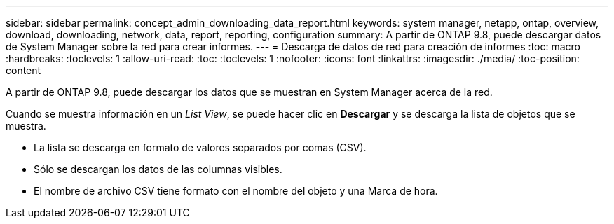 ---
sidebar: sidebar 
permalink: concept_admin_downloading_data_report.html 
keywords: system manager, netapp, ontap, overview, download, downloading, network, data, report, reporting, configuration 
summary: A partir de ONTAP 9.8, puede descargar datos de System Manager sobre la red para crear informes. 
---
= Descarga de datos de red para creación de informes
:toc: macro
:hardbreaks:
:toclevels: 1
:allow-uri-read: 
:toc: 
:toclevels: 1
:nofooter: 
:icons: font
:linkattrs: 
:imagesdir: ./media/
:toc-position: content


[role="lead"]
A partir de ONTAP 9.8, puede descargar los datos que se muestran en System Manager acerca de la red.

Cuando se muestra información en un _List View_, se puede hacer clic en *Descargar* y se descarga la lista de objetos que se muestra.

* La lista se descarga en formato de valores separados por comas (CSV).
* Sólo se descargan los datos de las columnas visibles.
* El nombre de archivo CSV tiene formato con el nombre del objeto y una Marca de hora.

